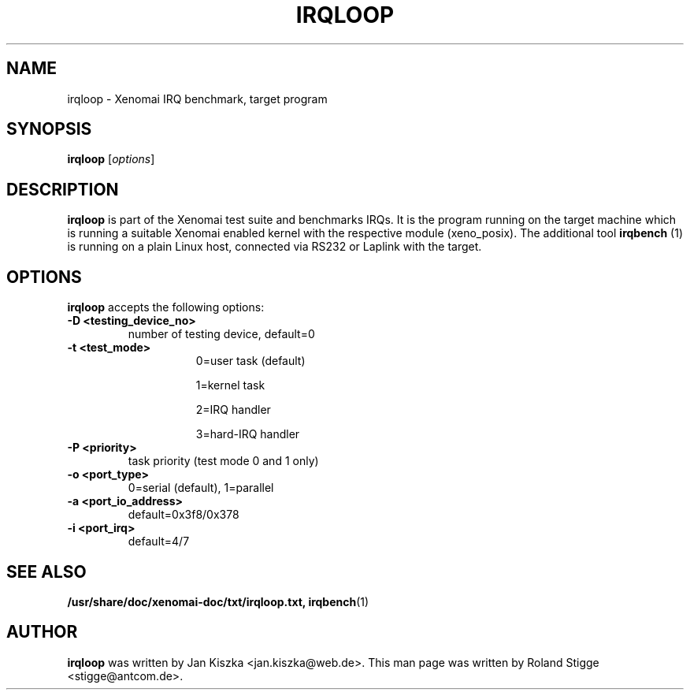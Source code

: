 '\" t
.\" ** The above line should force tbl to be a preprocessor **
.\" Man page for irqloop
.\"
.\" Copyright (C) 2008 Roland Stigge <stigge@antcom.de>
.\"
.\" You may distribute under the terms of the GNU General Public
.\" License as specified in the file COPYING that comes with the
.\" Xenomai distribution.
.\"
.pc
.TH IRQLOOP 1 "2008-04-19" "2.6.0" "Xenomai"
.SH NAME
irqloop \- Xenomai IRQ benchmark, target program
.SH SYNOPSIS
.\" The general command line
.B irqloop
.RI [ options ]
.SH DESCRIPTION
\fBirqloop\fP is part of the Xenomai test suite and benchmarks IRQs. It is the
program running on the target machine which is running a suitable Xenomai
enabled kernel with the respective module (xeno_posix). The additional tool
\fBirqbench\fP (1) is running on a plain Linux host, connected via RS232 or
Laplink with the target.
.SH OPTIONS
\fBirqloop\fP accepts the following options:
.TP
.B \-D <testing_device_no>
number of testing device, default=0
.TP
.B \-t <test_mode>
.RS 1.5i
0=user task (default)
.P
1=kernel task
.P
2=IRQ handler
.P
3=hard-IRQ handler
.RE
.TP
.B \-P <priority>
task priority (test mode 0 and 1 only)
.TP
.B \-o <port_type>
0=serial (default), 1=parallel
.TP
.B \-a <port_io_address>
default=0x3f8/0x378
.TP
.B \-i <port_irq>
default=4/7

.SH "SEE ALSO"
.BR /usr/share/doc/xenomai-doc/txt/irqloop.txt,
.BR irqbench (1)
.SH AUTHOR
\fBirqloop\fP was written by Jan Kiszka <jan.kiszka@web.de>. This man page
was written by Roland Stigge <stigge@antcom.de>.
